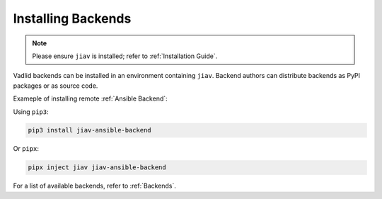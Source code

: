 #####################
 Installing Backends
#####################

.. note::

   Please ensure ``jiav`` is installed; refer to :ref:`Installation
   Guide`.

Vadlid backends can be installed in an environment containing ``jiav``.
Backend authors can distribute backends as PyPI packages or as source
code.

Exameple of installing remote :ref:`Ansible Backend`:

Using ``pip3``:

.. code:: bash

   pip3 install jiav-ansible-backend

Or ``pipx``:

.. code:: bash

   pipx inject jiav jiav-ansible-backend

For a list of available backends, refer to :ref:`Backends`.
